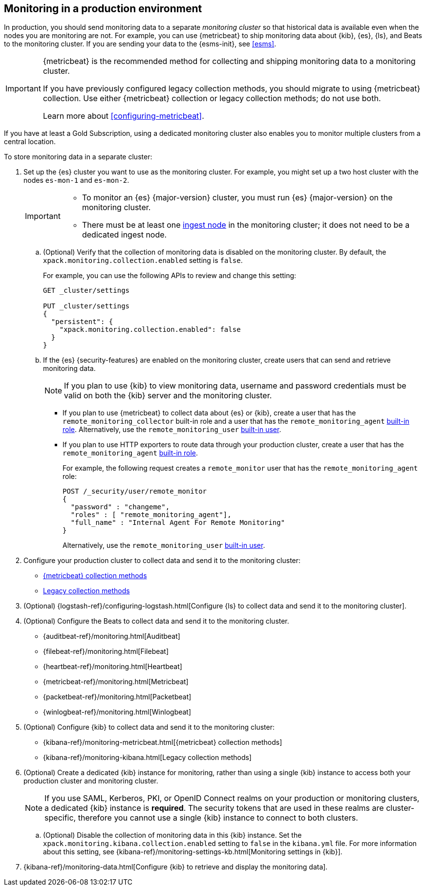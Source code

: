 [role="xpack"]
[[monitoring-production]]
== Monitoring in a production environment

In production, you should send monitoring data to a separate _monitoring cluster_
so that historical data is available even when the nodes you are monitoring are
not. For example, you can use {metricbeat} to ship monitoring data about {kib},
{es}, {ls}, and Beats to the monitoring cluster.
If you are sending your data to the {esms-init}, see <<esms>>.

[IMPORTANT]
=========================
{metricbeat} is the recommended method for collecting and shipping monitoring
data to a monitoring cluster.

If you have previously configured legacy collection methods, you should migrate
to using {metricbeat} collection. Use either {metricbeat} collection or
legacy collection methods; do not use both.

Learn more about <<configuring-metricbeat>>.
=========================

If you have at least a Gold Subscription, using a dedicated monitoring cluster
also enables you to monitor multiple clusters from a central location.

To store monitoring data in a separate cluster:

. Set up the {es} cluster you want to use as the monitoring cluster.
For example, you might set up a two host cluster with the nodes `es-mon-1` and
`es-mon-2`.
+
--
[IMPORTANT]
===============================
* To monitor an {es} {major-version} cluster, you must run {es} {major-version}
on the monitoring cluster.
* There must be at least one <<ingest,ingest node>> in the monitoring
cluster; it does not need to be a dedicated ingest node.
===============================
--

.. (Optional) Verify that the collection of monitoring data is disabled on the
monitoring cluster. By default, the `xpack.monitoring.collection.enabled` setting
is `false`.
+
--
For example, you can use the following APIs to review and change this setting:

[source,console]
----------------------------------
GET _cluster/settings

PUT _cluster/settings
{
  "persistent": {
    "xpack.monitoring.collection.enabled": false
  }
}
----------------------------------
// TEST[skip:security errs]
--

.. If the {es} {security-features} are enabled on the monitoring cluster, create
users that can send and retrieve monitoring data.
+
--
NOTE: If you plan to use {kib} to view monitoring data, username and password
credentials must be valid on both the {kib} server and the monitoring cluster.

--

*** If you plan to use {metricbeat} to collect data about {es} or {kib},
create a user that has the `remote_monitoring_collector` built-in role and a
user that has the `remote_monitoring_agent`
<<built-in-roles-remote-monitoring-agent,built-in role>>. Alternatively, use the
`remote_monitoring_user` <<built-in-users,built-in user>>.

*** If you plan to use HTTP exporters to route data through your production
cluster, create a user that has the `remote_monitoring_agent`
<<built-in-roles-remote-monitoring-agent,built-in role>>.
+
--
For example, the
following request creates a `remote_monitor` user that has the
`remote_monitoring_agent` role:

[source,console]
---------------------------------------------------------------
POST /_security/user/remote_monitor
{
  "password" : "changeme",
  "roles" : [ "remote_monitoring_agent"],
  "full_name" : "Internal Agent For Remote Monitoring"
}
---------------------------------------------------------------
// TEST[skip:needs-gold+-license]

Alternatively, use the `remote_monitoring_user` <<built-in-users,built-in user>>.
--

. Configure your production cluster to collect data and send it to the
monitoring cluster:

** <<configuring-metricbeat,{metricbeat} collection methods>>

** <<collecting-monitoring-data,Legacy collection methods>>

. (Optional)
{logstash-ref}/configuring-logstash.html[Configure {ls} to collect data and send it to the monitoring cluster].

. (Optional) Configure the Beats to collect data and send it to the monitoring
cluster.
** {auditbeat-ref}/monitoring.html[Auditbeat]
** {filebeat-ref}/monitoring.html[Filebeat]
** {heartbeat-ref}/monitoring.html[Heartbeat]
** {metricbeat-ref}/monitoring.html[Metricbeat]
** {packetbeat-ref}/monitoring.html[Packetbeat]
** {winlogbeat-ref}/monitoring.html[Winlogbeat]

. (Optional) Configure {kib} to collect data and send it to the monitoring cluster:

** {kibana-ref}/monitoring-metricbeat.html[{metricbeat} collection methods]

** {kibana-ref}/monitoring-kibana.html[Legacy collection methods]

. (Optional) Create a dedicated {kib} instance for monitoring, rather than using
a single {kib} instance to access both your production cluster and monitoring
cluster.
+
--
NOTE: If you use SAML, Kerberos, PKI, or OpenID Connect realms on your
production or monitoring clusters, a dedicated {kib} instance is *required*. The security tokens that are used in these realms are cluster-specific, therefore
you cannot use a single {kib} instance to connect to both clusters.

--

.. (Optional) Disable the collection of monitoring data in this {kib} instance.
Set the `xpack.monitoring.kibana.collection.enabled` setting to `false` in the
`kibana.yml` file. For more information about this setting, see
{kibana-ref}/monitoring-settings-kb.html[Monitoring settings in {kib}].

. {kibana-ref}/monitoring-data.html[Configure {kib} to retrieve and display the monitoring data].
